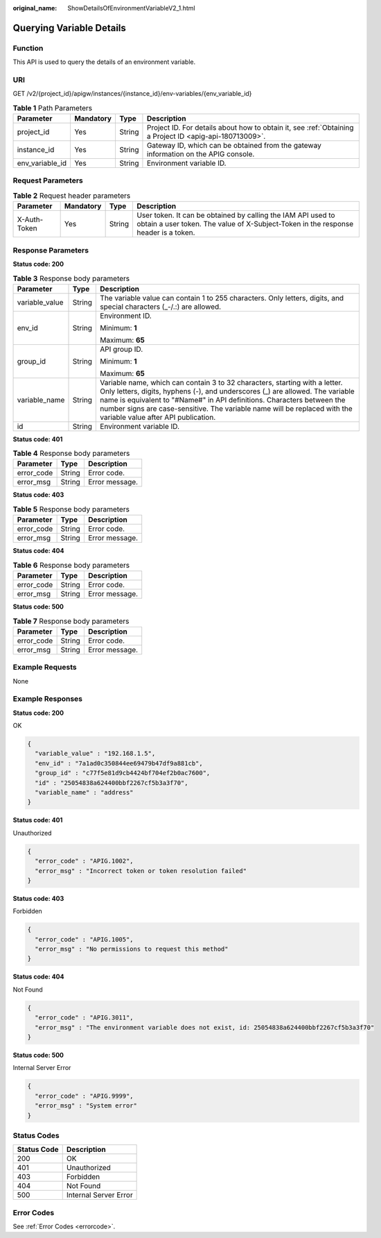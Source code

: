 :original_name: ShowDetailsOfEnvironmentVariableV2_1.html

.. _ShowDetailsOfEnvironmentVariableV2_1:

Querying Variable Details
=========================

Function
--------

This API is used to query the details of an environment variable.

URI
---

GET /v2/{project_id}/apigw/instances/{instance_id}/env-variables/{env_variable_id}

.. table:: **Table 1** Path Parameters

   +-----------------+-----------+--------+---------------------------------------------------------------------------------------------------------+
   | Parameter       | Mandatory | Type   | Description                                                                                             |
   +=================+===========+========+=========================================================================================================+
   | project_id      | Yes       | String | Project ID. For details about how to obtain it, see :ref:`Obtaining a Project ID <apig-api-180713009>`. |
   +-----------------+-----------+--------+---------------------------------------------------------------------------------------------------------+
   | instance_id     | Yes       | String | Gateway ID, which can be obtained from the gateway information on the APIG console.                     |
   +-----------------+-----------+--------+---------------------------------------------------------------------------------------------------------+
   | env_variable_id | Yes       | String | Environment variable ID.                                                                                |
   +-----------------+-----------+--------+---------------------------------------------------------------------------------------------------------+

Request Parameters
------------------

.. table:: **Table 2** Request header parameters

   +--------------+-----------+--------+----------------------------------------------------------------------------------------------------------------------------------------------------+
   | Parameter    | Mandatory | Type   | Description                                                                                                                                        |
   +==============+===========+========+====================================================================================================================================================+
   | X-Auth-Token | Yes       | String | User token. It can be obtained by calling the IAM API used to obtain a user token. The value of X-Subject-Token in the response header is a token. |
   +--------------+-----------+--------+----------------------------------------------------------------------------------------------------------------------------------------------------+

Response Parameters
-------------------

**Status code: 200**

.. table:: **Table 3** Response body parameters

   +-----------------------+-----------------------+------------------------------------------------------------------------------------------------------------------------------------------------------------------------------------------------------------------------------------------------------------------------------------------------------------------------------------------------------------+
   | Parameter             | Type                  | Description                                                                                                                                                                                                                                                                                                                                                |
   +=======================+=======================+============================================================================================================================================================================================================================================================================================================================================================+
   | variable_value        | String                | The variable value can contain 1 to 255 characters. Only letters, digits, and special characters (_-/.:) are allowed.                                                                                                                                                                                                                                      |
   +-----------------------+-----------------------+------------------------------------------------------------------------------------------------------------------------------------------------------------------------------------------------------------------------------------------------------------------------------------------------------------------------------------------------------------+
   | env_id                | String                | Environment ID.                                                                                                                                                                                                                                                                                                                                            |
   |                       |                       |                                                                                                                                                                                                                                                                                                                                                            |
   |                       |                       | Minimum: **1**                                                                                                                                                                                                                                                                                                                                             |
   |                       |                       |                                                                                                                                                                                                                                                                                                                                                            |
   |                       |                       | Maximum: **65**                                                                                                                                                                                                                                                                                                                                            |
   +-----------------------+-----------------------+------------------------------------------------------------------------------------------------------------------------------------------------------------------------------------------------------------------------------------------------------------------------------------------------------------------------------------------------------------+
   | group_id              | String                | API group ID.                                                                                                                                                                                                                                                                                                                                              |
   |                       |                       |                                                                                                                                                                                                                                                                                                                                                            |
   |                       |                       | Minimum: **1**                                                                                                                                                                                                                                                                                                                                             |
   |                       |                       |                                                                                                                                                                                                                                                                                                                                                            |
   |                       |                       | Maximum: **65**                                                                                                                                                                                                                                                                                                                                            |
   +-----------------------+-----------------------+------------------------------------------------------------------------------------------------------------------------------------------------------------------------------------------------------------------------------------------------------------------------------------------------------------------------------------------------------------+
   | variable_name         | String                | Variable name, which can contain 3 to 32 characters, starting with a letter. Only letters, digits, hyphens (-), and underscores (_) are allowed. The variable name is equivalent to "#Name#" in API definitions. Characters between the number signs are case-sensitive. The variable name will be replaced with the variable value after API publication. |
   +-----------------------+-----------------------+------------------------------------------------------------------------------------------------------------------------------------------------------------------------------------------------------------------------------------------------------------------------------------------------------------------------------------------------------------+
   | id                    | String                | Environment variable ID.                                                                                                                                                                                                                                                                                                                                   |
   +-----------------------+-----------------------+------------------------------------------------------------------------------------------------------------------------------------------------------------------------------------------------------------------------------------------------------------------------------------------------------------------------------------------------------------+

**Status code: 401**

.. table:: **Table 4** Response body parameters

   ========== ====== ==============
   Parameter  Type   Description
   ========== ====== ==============
   error_code String Error code.
   error_msg  String Error message.
   ========== ====== ==============

**Status code: 403**

.. table:: **Table 5** Response body parameters

   ========== ====== ==============
   Parameter  Type   Description
   ========== ====== ==============
   error_code String Error code.
   error_msg  String Error message.
   ========== ====== ==============

**Status code: 404**

.. table:: **Table 6** Response body parameters

   ========== ====== ==============
   Parameter  Type   Description
   ========== ====== ==============
   error_code String Error code.
   error_msg  String Error message.
   ========== ====== ==============

**Status code: 500**

.. table:: **Table 7** Response body parameters

   ========== ====== ==============
   Parameter  Type   Description
   ========== ====== ==============
   error_code String Error code.
   error_msg  String Error message.
   ========== ====== ==============

Example Requests
----------------

None

Example Responses
-----------------

**Status code: 200**

OK

.. code-block::

   {
     "variable_value" : "192.168.1.5",
     "env_id" : "7a1ad0c350844ee69479b47df9a881cb",
     "group_id" : "c77f5e81d9cb4424bf704ef2b0ac7600",
     "id" : "25054838a624400bbf2267cf5b3a3f70",
     "variable_name" : "address"
   }

**Status code: 401**

Unauthorized

.. code-block::

   {
     "error_code" : "APIG.1002",
     "error_msg" : "Incorrect token or token resolution failed"
   }

**Status code: 403**

Forbidden

.. code-block::

   {
     "error_code" : "APIG.1005",
     "error_msg" : "No permissions to request this method"
   }

**Status code: 404**

Not Found

.. code-block::

   {
     "error_code" : "APIG.3011",
     "error_msg" : "The environment variable does not exist, id: 25054838a624400bbf2267cf5b3a3f70"
   }

**Status code: 500**

Internal Server Error

.. code-block::

   {
     "error_code" : "APIG.9999",
     "error_msg" : "System error"
   }

Status Codes
------------

=========== =====================
Status Code Description
=========== =====================
200         OK
401         Unauthorized
403         Forbidden
404         Not Found
500         Internal Server Error
=========== =====================

Error Codes
-----------

See :ref:`Error Codes <errorcode>`.
